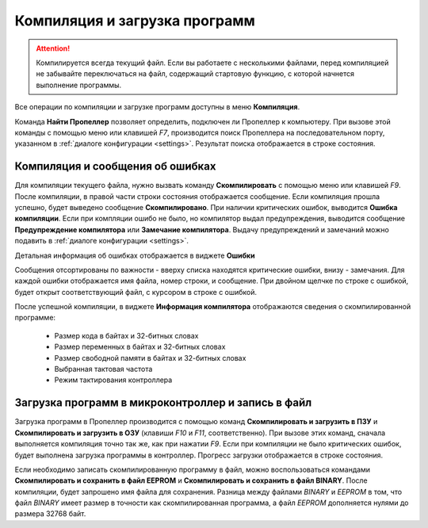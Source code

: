 .. vim: textwidth=80 :

.. _compilation:

Компиляция и загрузка программ
------------------------------

.. ATTENTION::

   Компилируется всегда текущий файл. Если вы работаете с несколькими файлами,
   перед компиляцией не забывайте переключаться на файл, содержащий стартовую
   функцию, с которой начнется выполнение программы.



Все операции по компиляции и загрузке программ доступны в меню **Компиляция**.

Команда **Найти Пропеллер** позволяет определить, подключен ли Пропеллер к
компьютеру.  При вызове этой команды с помощью меню или клавишей *F7*,
производится поиск Пропеллера на последовательном порту, указанном  в :ref:`диалоге
конфигурации <settings>`. Результат поиска отображается в строке состояния.

.. image:: images/searchprop.png
    :width: 50%
    :align: center

Компиляция и сообщения об ошибках
^^^^^^^^^^^^^^^^^^^^^^^^^^^^^^^^^

Для компиляции текущего файла, нужно вызвать команду **Скомпилировать** с
помощью меню или клавишей *F9*. После компиляции, в правой части строки
состояния отображается сообщение. Если компиляция прошла успешно, будет выведено
сообщение **Скомпилировано**. При наличии критических ошибок, выводится **Ошибка
компиляции**. Если при компляции ошибо не было, но компилятор выдал
предупреждения, выводится сообщение **Предупреждение компилятора** или
**Замечание компилятора**. Выдачу предупреждений и замечаний можно подавить в :ref:`диалоге
конфигурации <settings>`.

Детальная информация об ошибках отображается в виджете **Ошибки**

.. image:: images/comp_errors.png
    :width: 100%
    :align: center

Сообщения отсортированы по важности - вверху списка находятся критические
ошибки, внизу - замечания. Для каждой ошибки отображается имя файла, номер
строки, и сообщение. При двойном щелчке по строке с ошибкой, будет открыт
соответствующий файл, с курсором в строке с ошибкой.

После успешной компиляции, в виджете **Информация компилятора** отображаются
сведения о скомпилированной программе:

 * Размер кода в байтах и 32-битных словах
 * Размер переменных в байтах и 32-битных словах
 * Размер свободной памяти в байтах и 32-битных словах
 * Выбранная тактовая частота
 * Режим тактирования контроллера

Загрузка программ в микроконтроллер и запись в файл
^^^^^^^^^^^^^^^^^^^^^^^^^^^^^^^^^^^^^^^^^^^^^^^^^^^

Загрузка программ в Пропеллер производится с помощью команд **Скомпилировать и
загрузить в ПЗУ** и **Скомпилировать и загрузить в ОЗУ** (клавиши *F10* и *F11*,
соответственно). При вызове этих команд, сначала выполняется компиляция точно
так же, как при нажатии *F9*. Если при компиляции не было критических ошибок,
будет выполнена загрузка программы в контроллер. Прогресс загрузки отображается
в строке состояния.

Если необходимо записать скомпилированную программу в файл, можно
воспользоваться командами **Скомпилировать и сохранить в файл EEPROM** и
**Скомпилировать и сохранить в файл BINARY**. После компиляции, будет запрошено
имя файла для сохранения. Разница между файлами *BINARY* и *EEPROM* в том, что
файл *BINARY* имеет размер в точности как скомпилированная программа, а файл
*EEPROM* дополняется нулями до размера 32768 байт.
